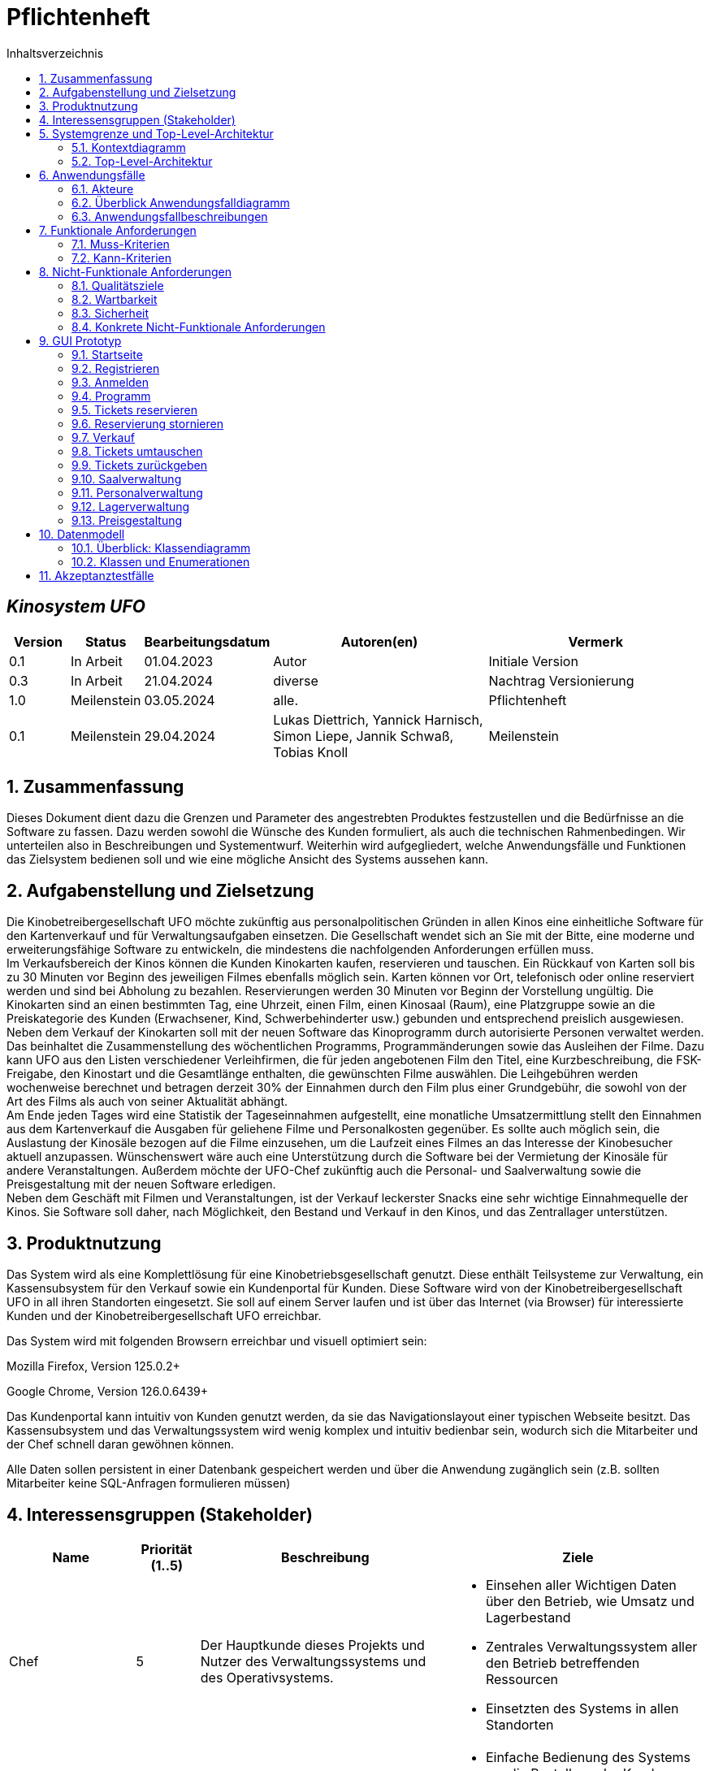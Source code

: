 = Pflichtenheft
:project_name: Kinosystem UFO
:toc: left
:toc-title: Inhaltsverzeichnis
:numbered:

[discrete]
== __{project_name}__

[options="header"]
[cols="1, 1, 1, 4, 4"]
|===
|Version | Status      | Bearbeitungsdatum   | Autoren(en) |  Vermerk
|0.1     | In Arbeit   | 01.04.2023          | Autor       | Initiale Version
|0.3     | In Arbeit   | 21.04.2024          | diverse     | Nachtrag Versionierung
|1.0     | Meilenstein | 03.05.2024          | alle.       | Pflichtenheft
|0.1     | Meilenstein   | 29.04.2024        | Lukas Diettrich, Yannick Harnisch, Simon Liepe, Jannik Schwaß, Tobias Knoll | Meilenstein
|===

== Zusammenfassung
Dieses Dokument dient dazu die Grenzen und Parameter des angestrebten Produktes festzustellen und 
die Bedürfnisse an die Software zu fassen. Dazu werden sowohl die Wünsche des Kunden formuliert, als auch die technischen Rahmenbedingen.
Wir unterteilen also in Beschreibungen und Systementwurf. Weiterhin wird aufgegliedert, welche Anwendungsfälle und Funktionen das Zielsystem bedienen soll und wie eine mögliche Ansicht des Systems aussehen kann.

  
== Aufgabenstellung und Zielsetzung
Die Kinobetreibergesellschaft UFO möchte zukünftig aus personalpolitischen Gründen in
allen Kinos eine einheitliche Software für den Kartenverkauf und für Verwaltungsaufgaben
einsetzen. Die Gesellschaft wendet sich an Sie mit der Bitte, eine moderne und
erweiterungsfähige Software zu entwickeln, die mindestens die nachfolgenden
Anforderungen erfüllen muss. +
Im Verkaufsbereich der Kinos können die Kunden Kinokarten kaufen, reservieren und
tauschen. Ein Rückkauf von Karten soll bis zu 30 Minuten vor Beginn des jeweiligen Filmes
ebenfalls möglich sein. Karten können vor Ort, telefonisch oder online reserviert werden und
sind bei Abholung zu bezahlen. Reservierungen werden 30 Minuten vor Beginn der Vorstellung
ungültig. Die Kinokarten sind an einen bestimmten Tag, eine Uhrzeit, einen Film, einen
Kinosaal (Raum), eine Platzgruppe sowie an die Preiskategorie des Kunden (Erwachsener,
Kind, Schwerbehinderter usw.) gebunden und entsprechend preislich ausgewiesen.
Neben dem Verkauf der Kinokarten soll mit der neuen Software das Kinoprogramm durch
autorisierte Personen verwaltet werden. Das beinhaltet die Zusammenstellung des
wöchentlichen Programms, Programmänderungen sowie das Ausleihen der Filme. Dazu kann
UFO aus den Listen verschiedener Verleihfirmen, die für jeden angebotenen Film den Titel,
eine Kurzbeschreibung, die FSK-Freigabe, den Kinostart und die Gesamtlänge enthalten, die
gewünschten Filme auswählen. Die Leihgebühren werden wochenweise berechnet und
betragen derzeit 30% der Einnahmen durch den Film plus einer Grundgebühr, die sowohl von
der Art des Films als auch von seiner Aktualität abhängt. +
Am Ende jeden Tages wird eine Statistik der Tageseinnahmen aufgestellt, eine monatliche
Umsatzermittlung stellt den Einnahmen aus dem Kartenverkauf die Ausgaben für geliehene
Filme und Personalkosten gegenüber. Es sollte auch möglich sein, die Auslastung der
Kinosäle bezogen auf die Filme einzusehen, um die Laufzeit eines Filmes an das Interesse der
Kinobesucher aktuell anzupassen. Wünschenswert wäre auch eine Unterstützung durch die
Software bei der Vermietung der Kinosäle für andere Veranstaltungen. Außerdem möchte der
UFO-Chef zukünftig auch die Personal- und Saalverwaltung sowie die Preisgestaltung mit der
neuen Software erledigen. +
Neben dem Geschäft mit Filmen und Veranstaltungen, ist der Verkauf leckerster Snacks eine
sehr wichtige Einnahmequelle der Kinos. Sie Software soll daher, nach Möglichkeit, den
Bestand und Verkauf in den Kinos, und das Zentrallager unterstützen.

== Produktnutzung
Das System wird als eine Komplettlösung für eine Kinobetriebsgesellschaft genutzt. Diese enthält Teilsysteme zur Verwaltung, ein Kassensubsystem für den Verkauf sowie ein Kundenportal für Kunden. Diese Software wird von der Kinobetreibergesellschaft UFO in all ihren Standorten eingesetzt. Sie soll auf einem Server laufen und ist über das Internet (via Browser) für interessierte Kunden und der Kinobetreibergesellschaft UFO erreichbar.

Das System wird mit folgenden Browsern erreichbar und visuell optimiert sein:

Mozilla Firefox, Version 125.0.2+

Google Chrome, Version 126.0.6439+

Das Kundenportal kann intuitiv von Kunden genutzt werden, da sie das Navigationslayout einer typischen Webseite besitzt.
Das Kassensubsystem und das Verwaltungssystem wird wenig komplex und intuitiv bedienbar sein, wodurch sich die Mitarbeiter und der Chef schnell daran gewöhnen können.

Alle Daten sollen persistent in einer Datenbank gespeichert werden und über die Anwendung zugänglich sein (z.B. sollten Mitarbeiter  keine SQL-Anfragen formulieren müssen)

== Interessensgruppen (Stakeholder)


[options="header", cols="2, ^1, 4, 4"]
|===
|Name
|Priorität (1..5)
|Beschreibung
|Ziele

|Chef
|5
|Der Hauptkunde dieses Projekts und Nutzer des Verwaltungssystems und des Operativsystems.
a|
- Einsehen aller Wichtigen Daten über den Betrieb, wie Umsatz und Lagerbestand
- Zentrales Verwaltungssystem aller den Betrieb betreffenden Ressourcen
- Einsetzten des Systems in allen Standorten

|Mitarbeiter
|4
|Hauptsächliche Nutzer des Kassensubsystems.
a|
- Einfache Bedienung des Systems um die Bestellung der Kunden zu bearbeiten
- Schnelles und ohne Ausfälle funktionierendes System

|Autorisierte Mitarbeiter
|4
|Hauptsächliche Nutzer des Verwaltungssystems.
a|
- Einfache Bedienung des Systems um das Programm anzupassen
- Schnelles und ohne Ausfälle funktionierendes System

|Kunden
|4
|Hauptsächliche Nutzer des Kundenportals.
a|
- Angenehme Nutzererfahrung
- Schneller Reservier- und Kaufprozess

|Entwickler
|3
|Personen die das System entwickeln, verantwortlich für die Wartung sind, oder später neue Funktionen implementieren sollen.
a|
- Einfach erweiterbare Anwendung
- geringer Wartungsaufwand
|===

== Systemgrenze und Top-Level-Architektur

=== Kontextdiagramm
image::./models/analysis/Kontext/Kontext.svg[Context diagram, 100%, 100%, pdfwidth=100%, title= "Kontextdiagramm des {project_name}", align=center]
=== Top-Level-Architektur

Top-Level-Architektur C4 Model:

image::./models/analysis/Top-Level-Architektur/Top-Level-Architecture_C4_3.svg[Top-Level-Architektur_C4, 100%, 100%, pdfwidth=100%, title= "Top-Level-Architektur C4", align=center]

== Anwendungsfälle

In diesem Abschnitt werden die meisten UseCases aufgelistet. Je nach Relevanz der UseCases existieren ausführlichere- und weniger ausführlichere Use-Case-Beschreibungen.

=== Akteure

In der nachfolgenden Tabelle werden alle Akteure aufgelistet und beschrieben, welche direkt auf das System zugreifen. Nutzer welche weitere UseCases an andere Akteure vererben, werden kursiv dargestellt.

[options="header"]
[cols="1,4"]
|===
|Name |Beschreibung
|_unregistrierter Nutzer_  | Repräsentiert jede Person, welche sich auf der Website des Kinos befindet und mit dem System interagiert, ohne einen Nutzer-Account zu besitzen. Diese Person kann die Kinovorschau einsehen und sich registrieren.
|_Nutzer_                  | Repräsentiert jede Person, welche sich auf der Website des Kinos befindet und mit dem System interagiert, schon einen Nutzer-Account zu besitzt und sich jederzeit anmelden kann.
|Kunde                     | Repräsentiert jede registrierte (authentifizierte) Person, welche sich auf der Website des Kinos befindet und mit dem System interagiert und als normale Person (ohne Rechtezuweisung durch den Chef) eingeloggt Reservierungen tätigen kann.
|_Mitarbeiter_               | Repräsentiert vom Chef als Mitarbeiter registrierte (authentifizierte) Personen, welche das Kassensystem des Kinos bedienten können.
|_autorisierter Mitarbeiter_ | Repräsentiert vom Chef als autorisierter Mitarbeiter registrierte (authentifizierte) Personen, welche zusätzlich zum Kassensystem des Kinos auch das Verwaltungssystem bedienen kann.
|Chef                        | Repräsentiert eine einzelne registrierte (authentifizierte) Person, welche neben dem Kassensystem und dem Verwaltungssystem auch das operative System (administrative System) bedienen und steuern kann.
|===

=== Überblick Anwendungsfalldiagramm
image::./models/analysis/UseCase/UseCase.svg[Use Case diagram, 100%, 100%, pdfwidth=100%, title= "Anwendungsfalldiagramm des {project_name}", align=center]

=== Anwendungsfallbeschreibungen

[cols="1h, 3"]
[[UC0010]]
|===
|ID                         |**<<UC0010>>**
|Name                       |Registrieren
|Beschreibung               |Ein unregistrierter Nutzer erstellt sich seinen eigenen Nutzer Account. Er wird dann zum unangemeldeten Nutzer und kann sich einloggen.
|Rollen                     |Unregistrierter Nutzer, unangemeldeter Nutzer
|Auslöser                   |Unregistrierter Nutzer will einen Account beim Drücken auf den "Registrieren"-Button auf der Website erstellen.
|Voraussetzungen           a|Der Nutzer ist nach dem Login noch unangemeldet.
|grundlegende Schritte     a|
1. Unregistrierte Nutzer drückt "Registrieren"-Button auf der Website.
2. Der Nutzer gibt E-Mail, Passwort, Passwort-Bestätigung und Benutzernamen im Formular auf der Website ein.
3. Der Nutzer klickt auf "Registrieren".
4. System prüft, ob Passwort gleich Passwort-Bestätigung.
. wenn gleich: gehe zu Schritt 4.
. sonst: Zeige ein Fehler an.
5. System prüft, ob Benutzername bereits vergeben.
. wenn noch nicht vergeben: gehe zu Schritt 5.
. sonst: Zeige ein Fehler an.
6. System prüft, ob E-Mail-Adresse valide ist.
. wenn valide: erstelle neuen Nutzeraccount und leite Nutzer zur Startseite zurück.
. sonst: Zeige ein Fehler an.

|Erweiterungen              |-
|Funktionale Anforderungen  |<<F0011>>, <<F0012>>
|===

[cols="1h, 3"]
[[UC0020]]
|===
|ID                         |**<<UC0020>>**
|Name                       |Login/Logout
|Beschreibung               |Ein unangemeldeter Nutzer meldet sich auf der Website an, um auf weitere Funktionalitäten Zugriff zu erhalten. Je nach zugeordneter Rolle erteilt das System dem Nutzer nach dem Login entweder die Rolle Kunde, Mitarbeiter, autorisierter Mitarbeiter oder Boss.
Nur der Boss kann explizit über das System die Rollen Mitarbeiter und autorisierter Mitarbeiter einzelnen Nutzer-Accounts vergeben.
Die erweiterte Funktionalität hängt von der vergebenen Rolle ab. Dabei hat jede höhere Rolle Zugriff auf alle Funktionen der niedrigeren Rolle.
Boss > autorisierter Mitarbeiter > Mitarbeiter.
Der Vorgang wird durch das Abmelden, das Schließen der Session oder nach einer gewissen verstrichenen Zeit rückgängig gemacht, sodass der Nutzer wieder die Rolle des unangemeldeten Nutzers erhällt.
|Rollen                     |unangemeldeter Nutzer, Kunde, Mitarbeiter, autorisierter Mitarbeiter, Boss
|Auslöser                   |
_Login_: Unangemeldete Nutzer will sich einlogen, beim Drücken auf den "Login"-Button, um eine erweiterte Funktionalität zu erhalten.

_Logout_: "Angemeldete Nutzer" will sich abmelden, beim Drücken auf den "Logout"-Button.
|Voraussetzungen           a|
_Login_: Nutzer ist noch nicht angemeldet.

_Logout_: Nutzer ist noch nicht abgemeldet.
|grundlegende Schritte     a|
_Login_:

1. Unangemeldete Nutzer drückt auf den "Login"-Button auf der Website.
2. Unangemeldete Nutzer gibt seine Benutzerdaten ein. (Entweder E-Mail und Passwort oder Benutzername und Passwort)
3. Unangemeldete drückt den "Login"-Button.
4. System prüft Benutzerdaten.
. Wenn korrekt: Nutzer wird auf Startseite nun angemeldet weitergeleitet mit der Rolle: Kunde, Mitarbeiter, autorisierter Mitarbeiter oder Boss.
. Sonst: Den Nutzer wird ein Fehler angezeigt.

_Logout_:

1. "Angemeldeter Nutzer" drückt auf den "Logout"-Button auf der Website.
2. Nutzer ist nun abgemeldet und erhällt die Rolle des unangemeldeten Nutzers.

|Erweiterungen              |-
|Funktionale Anforderungen  |<<F0021>>, <<F0022>>, <<F0023>>
|===

[cols="1h, 3"]
[[UC0110]]
|===
|ID                         |**<<UC0110>>**
|Name                       |Programm anzeigen
|Beschreibung               |Nutzer lässt sich auf der Website das Aktuelle (in naher Zukunft) laufende Kinoprogramm anzeigen.
|Rollen                     |unregistrierter Nutzer, unangemeldeter Nutzer, Kunde, Mitarbeiter, autorisierter Mitarbeiter, Boss
|Auslöser                   |Nutzer will beim Klicken auf den "Programm-Ansicht"-Button sich das aktuelle Kinoprogramm anzeigen lassen.
|Voraussetzungen           a|-
|grundlegende Schritte     a|
1. Der Nutzer klickt auf den "Programm-Ansicht"-Button auf der Website
2. Es öffnet sich eine Unteransicht, in welcher alle zukünftigen Kino-Vorführungen (von oben nach unten, von links nach rechts) angezeigt werden, sortiert nach frühstem Starttermin und frühster Startzeit. Dabei enthält jeder Kino-Vorführungseintrag die nur die wichtigsten Informationen (Filmtitel, Kinosaal, Vorführung-Startdatum- und Zeit, Filmdauer, FSK-Freigabe)
3. Der Nutzer drückt Optional einen Vorführungseintrag an, sodass in einer weiteren Unteransicht noch detailliertere Informationen zur jeweiligen Vorführung angezeigt werden.
4. Der Nutzer klickt den "Zurück"-Button, um von den Unteransichten wieder in die Überansichten zu gelangen.

|Erweiterungen              |-
|Funktionale Anforderungen  |<<F0111>>
|===

[cols="1h, 3"]
[[UC0120]]
|===
|ID                         |**<<UC0120>>**
|Name                       |Online reservieren
|Beschreibung               |Ein Kunde reserviert, bearbeitet Online Tickets für eine Veranstaltung und lässt sich diese anzeigen.
|Rollen                     |Kunde
|Auslöser                   |Kunde will reservieren und klickt auf "Plätze Reservieren"-Button auf der Website.
|Voraussetzungen           a|Der Nutzer muss als Kunde eingeloggt sein.
|grundlegende Schritte     a|
1. Der Kunde klickt auf den "Plätze Reservieren"-Button auf der Website.
2. Es öffnet sich eine Unteransicht, in welcher alle bereits vorhandenen Reservierungen angezeigt werden. Der Kunde lässt sich Reservierungen anzeigen, bearbeitet diese und legt neue Reservierungen an.
3. Der Nutzer drückt "Zurück"-Buttons und gelangt in die vorherigen Überansichten zurück.

_Reservierung-Übersicht_:

Wie in 2. oben beschrieben, werden dem Kunden alle bereits vorhandenen Reservierungen angezeigt (sortiert nach am frühsten stattfindende Veranstaltung). Jeder angezeigte Reservierungs-Eintrag enthält das Reservierungs-Datum, die Reservierungs-Zeit, Reservierung-Nummer, Filmtitel, Kinosaal, finaler Preis und Anzahl reservierter Personen.
Der Kunde klickt weiterhin einen Reservierungs-Eintrag an, um noch detailliertere Informationen zu erhalten (genaue Sitzplatzinformationen und Art der Tickets) und bearbeitet oder löscht Reservierungen.

_Reservierung hinzufügen_:

1. Beim Klicken auf den "Reservierung hinzufügen"-Button durch den Kunden reagiert das System folgendermaßen:
. Wenn die maximal Anzahl an Reservierungen noch nicht erreicht ist: öffnet sich ein "Reservierung hinzufügen"-Untermenü.
. sonst: wird eine Fehlermeldung angezeigt.
2. Der Kunde wählt nun aus dem aktuellen Kinoprogramm eine Vorführung aus.
3. Der Kunde erstellt nun eins oder mehrere neue Tickets aus. Für jedes Ticket wählt der Kunde einen noch nicht belegten Platz in der Veranstaltung und legt die Art des Tickets fest (je nach Person). Er speichert das Ticket über einen "Ticket hinzufügen"-Button.
Für jedes Ticket prüfen:
. Wenn maximale Ticketanzahl noch nicht erreicht: System reserviert Ticket
. Sonst: Kunde erhällt eine Information und es werden keine Änderungen vorgenommen.
4. Der Kunde drückt den "Jetzt reservieren"-Button. Das System speichert die Reservierung und der Kunde gelangt wieder in die allgemeine Reservierung-Ansicht.

_Reservierungen bearbeiten im Reservierungs-Eintrag-Menü_:

- Der Kunde passt die Art der einzelnen Tickets an.
- Der Kunde passt die Platzauswahl der einzelnen Tickets.
. Wenn Plätze frei: Sitzplatzinformationen werden geändert.
. Sonst: Der Kunde erhällt eine Information, das diese Plätze bereits belegt sind und es werden keine Änderungen vorgenommen.
- Der Kunde legt ein oder mehrere Tickets an oder löscht diese.
. Wenn maximale Ticketanzahl noch nicht erreicht und mindestens ein Ticket noch vorhanden ist: System reserviert Tickets oder löscht diese, mit entsprechender wieder Freigabe.
. Sonst: Kunde erhällt eine Information und es werden keine Änderungen vorgenommen.

|Erweiterungen              |-
|Funktionale Anforderungen  |<<F0121>>,<<F0122>>
|===

image::./models/analysis/Sequenz/sequenz_reservieren.drawio.svg[Use Case diagram, 100%, 100%, pdfwidth=100%, title= "Sequenzdiagramm reservieren", align=center]

[cols="1h, 3"]
[[UC0130]]
|===
|ID                         |**<<UC0130>>**
|Name                       |Online Stornieren
|Beschreibung               |Ein Kunde storniert eine bereits erstellte Reservierung.
|Rollen                     |Kunde
|Auslöser                   |Kunde will einen eine Reservierung Stornieren, durch das Klicken auf den "Reservierung-Stornieren"-Button im Reservierungs-Eintrag-Menü.
|Voraussetzungen           a|Der Nutzer muss als Kunde eingeloggt sein und mindestens eine Reservierung erstellt haben, um diese stornieren zu können.
|grundlegende Schritte     a|
1. Der Kunde klickt auf den "Reservierungen"-Button auf der Website.
2. Der Kunde klickt eine ausgewählte Reservierung an und gelangt in das Reservierungs-Eintrag-Menü der Reservierung.
3. Der Kunde klickt auf den "Reservierung-Stornieren"-Button im Menü, das System öffnet ein Stornieren Bestätigung-Pop-up-Fenster.
4. Der Kunde bestätigt den Vorgang des Stornierens, durch das Klicken auf den "Fortfahren"-Button. Der Kunde gelangt nun wieder zurück in die allgemeine Reservierungs-Übersicht. Das System löscht die Reservierung und gibt alle Tickets der jeweiligen Veranstaltung wieder frei.

|Erweiterungen              |-
|Funktionale Anforderungen  |-
|===

[cols="1h, 3"]
[[UC0210]]
|===
|ID                         |**<<UC0210>>**
|Name                       |vor Ort/telefonisch reservieren
|Beschreibung               |Ein Mitarbeiter legt für eine Person eine Reservierung an.
|Rollen                     |Mitarbeiter, Person
|Auslöser                   |Die Person will den Mitarbeiter persönlich nach einer Reservierung fragen. Der Mitarbeiter muss dann auf "Mitarbeiter reserviert für Kunde"-Button klicken.
|Voraussetzungen           a|Die Person fragt persönlich beim Mitarbeiter an (vor Ort oder telefonisch). Der Mitarbeiter muss im System die Rolle des Mitarbeiters besitzen (durch vorheriges entsprechendes Login, wenn aktuell unangemeldeter Nutzer).
|grundlegende Schritte     a|
1. Person fragt den Mitarbeiter (vor Ort oder telefonisch) nach einer Reservierung. Der Mitarbeiter klickt auf den "Mitarbeiter reserviert für Kunde"-Button. Das System öffnet ein Untermenü, welches ein Formular für eine neue Reservierung bereitstellt.
2. Der Mitarbeiter sucht im aktuellen Kinoprogramm nach der gewünschten Vorführung (Film, Datum und/oder Uhrzeit) und wählt die gewünschte Vorführung der Person aus.
3. Der Mitarbeiter gibt den Kundennamen ein.
4. Der Mitarbeiter fügt Tickets hinzu, durch das Klicken auf den Button "Ticket hinzufügen". Der Mitarbeiter wählt pro Ticket den gewünschten Platz und wählt die Art des Tickets aus. Durch das Drücken auf den "Ticket hinzufügen"-Button:
. wenn Ticketplatz noch nicht vergeben: füge Ticket der Reservierung hinzu.
. sonst: Zeige Information an und Mitarbeiter wählt einen neuen Platz aus.
5. Mitarbeiter speichert nach Zufriedenheit der Person die Reservierung durch das klicken auf den "Reservierung speichern"-Button.

|Erweiterungen              |-
|Funktionale Anforderungen  |<<F0123>>
|===

[cols="1h, 3"]
[[UC0220]]
|===
|ID                         |**<<UC0220>>**
|Name                       |vor Ort/telefonisch stornieren
|Beschreibung               |Ein Mitarbeiter storniert für eine Person eine Reservierung.
|Rollen                     |Mitarbeiter, Person
|Auslöser                   |Die Person will das der Mitarbeiter persönlich eine getätigte Reservierung storniert. Der Mitarbeiter muss dann auf "Mitarbeiter storniert für Kunde"-Button klicken.
|Voraussetzungen           a|Die Person fragt persönlich beim Mitarbeiter an (vor Ort oder telefonisch). Der Mitarbeiter muss im System die Rolle des Mitarbeiters besitzen (durch vorheriges entsprechendes Login, wenn aktuell unangemeldeter Nutzer). Und es muss eine passende Reservierung bereits vorliegen.
|grundlegende Schritte     a|
1. Person gibt den Auftrag an den Mitarbeiter (vor Ort oder telefonisch) eine Reservierung zu stornieren. Der Mitarbeiter klickt auf den "Mitarbeiter storniert für Kunde"-Button. Das System öffnet ein Untermenü, in welchem der Mitarbeiter eine Reservierung suchen kann.
2. Der Mitarbeiter sucht nach einer passenden Reservierung (Name des Kundes, Reservierungsnummer oder Nutzeraccount (Benutzername, E-Mail)).
. Wenn Mitarbeiter die Reservierung findet: Mitarbeiter klickt auf diese. Das System öffnet den Reservierungs-Eintrag.
. sonst: Fehlermeldung
3. Der Mitarbeiter klickt auf den "Reservierung-Stornieren"-Button im Menü, das System öffnet ein Stornieren Bestätigung-Pop-up-Fenster.
4. Der Mitarbeiter bestätigt den Vorgang des Stornierens, nach Vergewisserung beim Kunden, durch das Klicken auf den "Fortfahren"-Button. Das System löscht die Reservierung und gibt die Plätze der Vorführung wieder frei.

|Erweiterungen              |-
|Funktionale Anforderungen  |<<F0123>>
|===

[cols="1h, 3"]
[[UC0230]]
|===
|ID                         |**<<UC0230>>**
|Name                       |Karten verkaufen
|Beschreibung               |Eine Person kauft beim Mitarbeiter Tickets.
|Rollen                     |Mitarbeiter, Person
|Auslöser                   |Person will Karten kaufen. Der Mitarbeiter drückt folglich auf den "Kartenverkauf" Button.
|Voraussetzungen           a|Die Person fragt persönlich beim Mitarbeiter an (vor Ort oder telefonisch). Der Mitarbeiter muss im System die Rolle des Mitarbeiters besitzen (durch vorheriges entsprechendes Login, wenn aktuell unangemeldeter Nutzer).
|grundlegende Schritte     a|
1. Mitarbeiter drückt auf "Kartenverkauf". Das System öffnet eine Unteransicht.
2. Optional: Laden einer Reservierung:
. Der Mitarbeiter gibt die Reservierungs-Nummer oben ein.
. Der Mitarbeiter drückt auf "Reservierung Laden". Wenn Reservierungsnummer vorhanden, so lädt das System die Reservierung und zeigt dies dem Mitarbeiter an. Wenn nicht wird ein Fehler ausgegeben.
3. Der Mitarbeiter kann nun die Kaufvorgangsdaten auswählen oder anpassen (siehe Tickets und Veranstaltung vor Ort auswählen)
4. Der Mitarbeiter kann Optional noch Snacks hinzufügen. (siehe UseCase <<UC0240>>)
5. Mitarbeiter schließt nach Zufriedenheit der Person den Kaufvorgang ab, durch das Klicken auf den "Kaufvorgang abschließen"-Button. Das System öffnet nun eine finale Ansicht, wo noch mal alle Kaufinformationen und der Preis angezeigt wird.
6. Die Person bezahlt und der Mitarbeiter klickt auf "Zahlungsvorgang abschließen". Das System blockt nun die Plätze endgültig, aktualisiert den Lagerbestand, die Umsatzstatistiken und die Filmstatistiken.

_Tickets und Veranstaltung vor Ort auswählen_:

1. Der Mitarbeiter sucht im aktuellen Kinoprogramm nach der gewünschten Vorführung (Film, Datum und/oder Uhrzeit) und wählt die gewünschte Vorführung der Person aus.
2. Der Mitarbeiter drückt auf "Plätze Laden". Das System lädt die aktuelle Ticket-Ansicht der Vorführung.
3. Der Mitarbeiter fügt Tickets hinzu, durch das Klicken auf den Button "Ticket hinzufügen". Der Mitarbeiter wählt pro Ticket den gewünschten Platz und wählt die Art des Tickets aus. Durch das Drücken auf den "Ticket hinzufügen"-Button:
. wenn Ticketplatz noch nicht vergeben: füge Ticket der Reservierung hinzu.
. sonst: Zeige Information an und Mitarbeiter wählt einen neuen Platz aus.

|Erweiterungen              |-
|Funktionale Anforderungen  |<<F0231>>, <<F0232>>, <<F0233>>, <<F0234>>, <<F0235>>, <<F0121>>
|===

[cols="1h, 3"]
[[UC0240]]
|===
|ID                         |**<<UC0240>>**
|Name                       |Snacks verkaufen
|Beschreibung               |Eine Person kauft beim Mitarbeiter Snacks zusätzlich zu den Kinokarten.
|Rollen                     |Mitarbeiter, Person
|Auslöser                   |Person will noch Snacks kaufen. Der Mitarbeiter drückt folglich auf den Button "Snacks hinzufügen" im Bestell-Prozess.
|Voraussetzungen           a|Die Person fragt persönlich beim Mitarbeiter an (vor Ort oder telefonisch). Der Mitarbeiter muss im System die Rolle des Mitarbeiters besitzen (durch vorheriges entsprechendes Login, wenn aktuell unangemeldeter Nutzer). Ein BestellProzess mit einem Warenkorb muss bereits existieren und der Mitarbeiter befindet sich in dem Menü.
|grundlegende Schritte     a|
1. Mitarbeiter drückt auf "Snacks hinzufügen"-Button im Bestellprozess-Menü. Das System öffnet ein Menü mit allen vorhandenen Snacks, nachdem der Lagerbestand geprüft wurde.
2. Die Person wählt Snacks aus und der Mitarbeiter fügt diese durch das Klicken auf die gewählten Snack-Einträge und die Eingabe der Anzahl in einem Popup-Menü hinzu.
3. Der Mitarbeiter speichert die Snacks im Warenkorb durch das Drücken auf den Button "Snacks fertig ausgewählt". Der Mitarbeiter gelangt nun wieder in das BestellVorgangsMenü.

Anmerkung:
Erst nachdem dem Kaufprozess abgeschlossen ist, wird der Lagerbestand angepasst.

|Erweiterungen              |-
|Funktionale Anforderungen  |<<F0236>>, <<F0231>>, <<F0232>>, <<F0233>>
|===

image::./models/analysis/Sequenz/sequenz_kaufen_ohne_reservieren.drawio.svg[Use Case diagram, 100%, 100%, pdfwidth=100%, title= "Sequenzdiagramm kaufen ohne Reservierung", align=center]

[cols="1h, 3"]
[[UC0310]]
|===
|ID                         |**<<UC0310>>**
|Name                       |Säle vermieten
|Beschreibung               |Autorisierte Mitarbeiter vermietet Saal an Veranstalter.
|Rollen                     |Autorisierter Mitarbeiter, Veranstalter(Kunde)
|Auslöser                   |Autorisierter Mitarbeiter will Saal an Veranstalter vermieten und klickt auf "Saalverwaltung".
|Voraussetzungen           a|Der Mitarbeiter muss im System die Rolle des autorisierten Mitarbeiters besitzen (durch vorheriges entsprechendes Login, wenn aktuell unangemeldeter Nutzer).
|grundlegende Schritte     a|
1. Autorisierter Mitarbeiter klickt auf "Saalverwaltung". Das System öffnet eine Unteransicht.
2. Autorisierter Mitarbeiter fügt neue Veranstaltung ins System ein, indem er den Saal, den Startdatum- und Zeitpunkt, Enddatum- und Zeitpunkt, sowie den Eventnamen und einen Ansprechpartner auswählt.
3. Der autorisierte Mitarbeiter klickt auf "Preis berechnen", um sich den Buchungspreis für die Veranstaltung anzeigen zu lassen und dem Veranstalter mitzuteilen.
4. Der autorisierte Mitarbeiter klickt auf "Event buchen".
. Wenn sich im Saal kein Event und keine Vorführung in der angegebenen Zeitspanne überlappt: System legt neues Event an
. sonst: System gibt eine Fehlermeldung aus, das der Saal zu der Zeit belegt ist.

|Erweiterungen              |Der autorisierte Mitarbeiter kann in der gleichen Ansicht (unter "Saalverwaltung") für einen bestimmten Tag und einen bestimmten Saal sich die aktuellen Events und Vorführungen anzeigen lassen, um den Veranstalter mögliche freie Termine für einen Saal möglichst einfach anbieten zu können.
|Funktionale Anforderungen  |<<F0311>>
|===

[cols="1h, 3"]
[[UC0320]]
|===
|ID                         |**<<UC0320>>**
|Name                       |Programm anpassen
|Beschreibung               |Autorisierter Mitarbeiter passt aktuelles Kinoprogramm an, indem er neue Vorführungen zu einem Kinosaal hinzufügt.
|Rollen                     |Autorisierter Mitarbeiter
|Auslöser                   |Autorisierter Mitarbeiter will neue Vorführung zu einem Kinosaal hinzufügen.
|Voraussetzungen           a|Der Mitarbeiter muss im System die Rolle des autorisierten Mitarbeiters besitzen (durch vorheriges entsprechendes Login, wenn aktuell unangemeldeter Nutzer).
|grundlegende Schritte     a|
1. Autorisierter Mitarbeiter drückt auf den "Programmverwaltung"-Button. Das System öffnet eine Unteransicht.
2. Autorisierter Mitarbeiter fügt neue Vorführung ins System ein, indem er den Saal, das Startdatum- und den Start-Zeitpunkt, sowie den Film (aus der Liste vom Kino aktuell gemieteter Filme) auswählt.
3. Der autorisierte Mitarbeiter klickt auf "Hinzufügen".
. Wenn sich im Saal kein Event und keine Vorführung in Zeitraum vom Beginn bis Ende des Filmes befindet: System legt neues Event an
. sonst: System gibt eine Fehlermeldung aus, das der Saal zu der Zeit belegt ist.

|Erweiterungen              |Der autorisierte Mitarbeiter kann in der gleichen Ansicht (unter "Saalverwaltung") für einen bestimmten Tag und einen bestimmten Saal sich die aktuellen Events und Vorführungen anzeigen lassen, um den Veranstalter mögliche freie Termine für einen Saal möglichst einfach anbieten zu können.
|Funktionale Anforderungen  |<<F0321>>
|===

[cols="1h, 3"]
[[UC0330]]
|===
|ID                         |**<<UC0330>>**
|Name                       |Zentrallager verwalten
|Beschreibung               |Autorisierter Mitarbeiter sieht aktuellen Bestand des Zentrallagers ein und verwaltet dieses.
|Rollen                     |Autorisierter Mitarbeiter
|Auslöser                   |Autorisierter Mitarbeiter will sich den aktuellen Lagerbestand anzeigen lassen und/oder neue erhaltene Waren ins System einpflegen oder verbrauchte Waren löschen. Dazu klickt dieser auf den "Lagerveraltung"-Button.
|Voraussetzungen           a|Der Mitarbeiter muss im System die Rolle des autorisierten Mitarbeiters besitzen (durch vorheriges entsprechendes Login, wenn aktuell unangemeldeter Nutzer).
|grundlegende Schritte     a|
1. Autorisierter Mitarbeiter drückt auf den "Lagerverwaltung"-Button. Das System öffnet eine Unteransicht.
2. Autorisierter Mitarbeiter fügt zum Bestand einer bereits vorhandenen Ware eine gewisse Anzahl hinzu oder löscht eine gewisse Anzahl, oder pflegt eine neue Ware ins System ein.
3. Der autorisierte Mitarbeiter klickt auf "Hinzufügen", um eine der Drei Aktionen auf 2. durchzuführen. Das System passt den Lagerbestand dementsprechend an.

|Erweiterungen              |-
|Funktionale Anforderungen  |<<F0331>>
|===

[cols="1h, 3"]
[[UC0340]]
|===
|ID                         |**<<UC0340>>**
|Name                       |Anbieter vergleichen
|Beschreibung               |Autorisierter Mitarbeiter kann verschiedene Filmanbieter vergleichen und deren aktuell angebotenen Filme vergleichen.
|Rollen                     |Autorisierter Mitarbeiter
|Auslöser                   |Autorisierter Mitarbeiter sucht nach neuen Filmen für das Kino, da sich z.B. einige Filme bereits in den letzten Spielwochen befinden. Er klickt dann auf den "Anbieter vergleichen"-Button.
|Voraussetzungen           a|Der Mitarbeiter muss im System die Rolle des autorisierten Mitarbeiters besitzen (durch vorheriges entsprechendes Login, wenn aktuell unangemeldeter Nutzer).
|grundlegende Schritte     a|
1. Autorisierter Mitarbeiter drückt auf den "Anbieter vergleichen"-Button. Das System öffnet eine Unteransicht. Das System zeigt alle verfügbaren Filme und die dazugehörigen Anbieter und den Preis des Ausleihens des Filmes pro Woche an.

|Erweiterungen              |-
|Funktionale Anforderungen  |<<F0341>>
|===

[cols="1h, 3"]
[[UC0350]]
|===
|ID                         |**<<UC0350>>**
|Name                       |Filmstatistik einsehen
|Beschreibung               |Autorisierter Mitarbeiter kann einsehen, wie viele Besucher die aktuellen Filme haben.
|Rollen                     |Autorisierter Mitarbeiter
|Auslöser                   |Autorisierter Mitarbeiter will aktuelle Filmstatistik einsehen. Er drückt auf den "Filmstatistik einsehen"-Button.
|Voraussetzungen           a|Der Mitarbeiter muss im System die Rolle des autorisierten Mitarbeiters besitzen (durch vorheriges entsprechendes Login, wenn aktuell unangemeldeter Nutzer).
|grundlegende Schritte     a|
1. Autorisierter Mitarbeiter drückt auf den "Filmstatistik einsehen"-Button. Das System öffnet eine Unteransicht. Das System zeigt aktuell laufenden Filme an. Dabei wird für jeden Film die Gesamtauslastung der Kinosäle angezeigt.

|Erweiterungen              |-
|Funktionale Anforderungen  |<<F0351>>
|===

////
[cols="1h, 3"]
[[UC0410]]
|===
|ID                         |**<<UC0410>>**
|Name                       |Säle verwalten
|Beschreibung               |Boss ordnet Mitarbeiter Sälen zu, um anstehende Aufgaben zu erledigen.
|Rollen                     |Boss, Mitarbeiter
|Auslöser                   |Boss will neue Tätigkeit in einem Saal Mitarbeitern zuordnen. Der Boss klickt auf den Button "Säle verwalten".
|Voraussetzungen           a|Der Boss muss im System die Rolle des Bosses besitzen (durch vorheriges entsprechendes Login, wenn aktuell unangemeldeter Nutzer).
|grundlegende Schritte     a|
1. Boss drückt auf den "Säle verwalten"-Button. Das System öffnet eine Unteransicht.
2. Der Boss wählt einen Kinosaal aus und wählt dann Mitarbeiter, Tätigkeit, Uhrzeit und Tag aus.
3. Der Boss bestätigt die Tätigkeit im Saal, mit dem Button "Tätigkeit speichern".

|Erweiterungen              |-
|Funktionale Anforderungen  |-
|===
////

[cols="1h, 3"]
[[UC0420]]
|===
|ID                         |**<<UC0420>>**
|Name                       |Personal verwalten
|Beschreibung               |Der Boss verwaltet seine Mitarbeiter in einem Kino.
|Rollen                     |Boss, Mitarbeiter, autorisierter Mitarbeiter
|Auslöser                   |Der Boss will Mitarbeiter einstellen oder entlassen, Schichten vergeben oder Schichten einsehen. Der Boss klickt den Button "Personalverwaltung".
|Voraussetzungen           a|Der Boss muss im System die Rolle des Bosses besitzen (durch vorheriges entsprechendes Login, wenn aktuell unangemeldeter Nutzer).
|grundlegende Schritte     a|
1. Boss drückt auf den "Personalverwaltung"-Button. Das System öffnet eine Unteransicht.
2. Der Boss führt eine Mitarbeiter-Aktion durch.

_Mitarbeiter einstellen_:
1. Der Boss trägt eine Arbeits-E-Mail, einen Benutzernamen, den Namen des Mitarbeiters, die Jobbezeichnung, das Monatsgehalt, die Wochenstunden, den Zugang (Rolle) in da das Formular "Mitarbeiter einstellen" ein.
2. Der Boss klickt auf den Button "einstellen". Das System legt den neuen Mitarbeiter an.

_Mitarbeiter in Schichten einteilen_:
1. Der Boss teilt Mitarbeiter in einzelne Schichten ein, indem er die E-Mail, Startdatum- und Startuhrzeit, sowie Enddatum- und Enduhrzeit eingibt.
2. Der Boss klickt auf "Einteilen".

_Mitarbeiter-Schichten einsehen_:
1. Der Boss trägt ein Datum ein.
2. Der Boss klickt auf "Anzeigen". Dem Boss werden nun alle Mitarbeiter-Schichten des Tages angezeigt.

_Mitarbeiter_

|Erweiterungen              |-
|Funktionale Anforderungen  |<<F0421>>
|===

[cols="1h, 3"]
[[UC0430]]
|===
|ID                         |**<<UC0430>>**
|Name                       |Preisgestaltung
|Beschreibung               |Der Boss ordnet einer Veranstaltung einen Preis zu.
|Rollen                     |Boss
|Auslöser                   |Boss will Vorführung-Ticket-Preise festlegen oder bearbeiten.
|Voraussetzungen           a|Der Boss muss im System die Rolle des Bosses besitzen (durch vorheriges entsprechendes Login, wenn aktuell unangemeldeter Nutzer). Es existieren bereits Vorführungen.
|grundlegende Schritte     a|
Boss drückt auf den "Preisgestaltung"-Button. Das System öffnet eine Unteransicht.
1. Der Boss wählt eine Veranstaltung und einen Kinosaal
2. Der Boss legt alle Preiskategorien preislich fest.
3. Der Boss bestätigt die Eingabe durch den "Preise ändern"-Button.
. Wenn Preiszuordnung bereits vorhanden: System überschreibt aktuelle Preise.
. Sonst: System legt neue Preiszuordnung an.

Hinweis: Preisänderungen werden erst am nächsten Tag gültig.

|Erweiterungen              |-
|Funktionale Anforderungen  |<<F0431>>
|===

[cols="1h, 3"]
[[UC0440]]
|===
|ID                         |**<<UC0440>>**
|Name                       |Tageseinnahmen Dashboard einsehen
|Beschreibung               |Der Boss sieht die Tageseinnahmen der letzten Tage.
|Rollen                     |Boss
|Auslöser                   |Der Boss will die aktuellen Tageseinnahmen der letzten Zeit einsehen. Er klickt auf "Statistik einsehen".
|Voraussetzungen           a|Der Boss muss im System die Rolle des Bosses besitzen (durch vorheriges entsprechendes Login, wenn aktuell unangemeldeter Nutzer).
|grundlegende Schritte     a|
1. Der Boss klickt auf "Statistik einsehen". Das System öffnet eine Unteransicht.
2. Das System zeigt oben die aktuellen Tageseinnahmen an und listet darunter vergangene Tage auf.

|Erweiterungen              |-
|Funktionale Anforderungen  |<<F0451>>
|===

[cols="1h, 3"]
[[UC0450]]
|===
|ID                         |**<<UC0450>>**
|Name                       |Umsatzdiagramme einsehen
|Beschreibung               |Der Boss sieht den Umsatz des aktuellen Monats in einem Diagramm angezeigt.
|Rollen                     |Boss
|Auslöser                   |Der Boss den Umsatz des aktuellen Monats einsehen. Er klickt auf "Statistik einsehen"
|Voraussetzungen           a|Der Boss muss im System die Rolle des Bosses besitzen (durch vorheriges entsprechendes Login, wenn aktuell unangemeldeter Nutzer).
|grundlegende Schritte     a|
1. Der Boss klickt auf "Statistik einsehen". Das System öffnet eine Unteransicht.
2. Das System zeigt weiter unten das Umsatzdiagramm des aktuellen Monats an.

|Erweiterungen              |Der Boss kann sich Umsatzdiagramme von vergangenen Monaten anschauen.
|Funktionale Anforderungen  |<<F0451>>
|===

== Funktionale Anforderungen

=== Muss-Kriterien
[options="header", cols="3h, 1, 3, 12, 4"]
|===
|ID
|Version
|Name
|Beschreibung
|Hinweise

|[[F0011]]<<F0011>>
|v0.1
|Registrierung
a|
Neue Nutzer können sich registrieren.
mit folgenden Informationen:

* Nutzername
* E-Mail
* Password
| Passwörter sollten gehasht werden.

|[[F0012]]<<F0012>>
|v0.1
|Überprüfung der Registrierung
a|
Überprüft ob die vom Nutzer angegebene E-Mail bereits für einen anderen Nutzer verwendet wird und lehnt die Registrierung gegebenenfalls ab.
|Könnte über Tests geregelt werden.

|[[F0021]]<<F0021>>
|v0.1
|Anmeldung
a|
Nutzer können sich mit folgenden Informationen anmelden:

* Nutzername oder E-Mail
* Password

und erhalten dann die dem Nutzerkonto entsprechenden Berechtigungen.
|

|[[F0022]]<<F0022>>
|v0.1
|Logout
a|Der Nutzer kann sich ausloggen und verliert damit die Berechtigungen seines Nutzerkontos, bis er sich erneut anmeldet.
|

|[[F0023]]<<F0023>>
|v0.1
|Verbindungsterminierung
a|Sicheres beenden der Verbindung im Falle eines unerwarteten Verbindungsabbruchs
|

|[[F0231]]<<F0231>>
|v0.1
|Warenkorb
a|
Enthält Snacks und Filmtickets die der Kunde bislang ausgewählt hat.
|

|[[F0232]]<<F0232>>
|v0.1
|Hinzufügen zum Warenkorb
a|
Nutzer kann Snacks oder Film Tickets zum Warenkorb hinzufügen.
|

|[[F0233]]<<F0233>>
|v0.1
|Anzeigen zum Warenkorb
a|
Nutzer kann sich den Warenkorb anzeigen lassen und sieht darin alle zuvor ausgewählten Snacks und Tickets
|

|[[F0121]]<<F0121>>
|v0.1
|Überprüfung der Plätze
a|
Überprüft ob der zuvor ausgewählte Platz immer noch als frei im System gekennzeichnet ist.
|

|[[F0234]]<<F0234>>
|v0.1
|Suche nach Reservierung
a|
Mitarbeiter sucht über die Reservierungsnummer nach seiner Reservierung
|

|[[F0111]]<<F0111>>
|v0.1
|Programm anzeigen
a|
Kunden können auf Website das aktuelle Programm anschauen
|

|[[F0122]]<<F0122>>
|v0.1
|Plätze Reservieren
a|
Kunden können auf Website zu einer ausgewählten Veranstaltung Plätze reservieren und dann beim Kartenkauf an der Kasse bezahlen.
|

|[[F0123]]<<F0123>>
|v0.1
|Platzreservierung Stornieren
a|
Kunden können auf Website zuvor reservierte Plätze zu jeder Zeit stornieren. Damit gelten die reservierten Plätze wieder als frei.
|

|[[F0112]]<<F0112>>
|v0.1
|Kartentausch
a|Kunden können die Veranstaltung für die ihr Ticket gültig ist ändern lassen, falls sie den zuvor gebuchten Termin nicht wahrnehmen können.
|

|[[F0235]]<<F0235>>
|v0.1
|Kauf von Karten
a|
Kunden können die Karte(n) im Warenkorb an den jeweiligen Kassen bezahlen.
|

|[[F0321]]<<F0321>>
|v0.1
|Programm anpassen.
a|Mit der Zeit sollten neue Filme hinzugefügt und alte entfernt werden können.
|

|[[F0341]]<<F0341>>
|v0.1
|Anbieter vergleichen
a|Autorisierte Mitarbeiter sollten in der Lage sein mehrere Anbieter vergleichen zu können und dort
  entsprechende Leihangebote annehmen zu können
|

|[[F0351]]<<F0351>>
|v0.1
|Filmstatistik einsehen
a|Um die aktuellen Performance Ergebnisse der einzelnen Filme sehen zu können ist eine Statistik
  notwendig, die einem die auslastung der Kinosäle in Abhängigkeit vom gezeigten Film anzeigt. Diese Information nutzen Mitarbeiter um das Programm möglichst gewinnbringend anzupassen.
|Wie schon in Beschreibung erwähnt nur zu operativen Zwecken gedacht. Für strategische Planung
 wird anderes Tool verwendet.

|[[F0431]]<<F0431>>
|v0.1
|Preisverwaltung
a|Dem Chef ist es möglich die Grundpreise der einzelnen Filme sowie die Rabattierung der unterschiedlichen Ticketarten anzupassen.
|

|[[F0451]]<<F0451>>
|v0.1
|Umsatzstatistiken einsehen
a|Der Chef kann sich Statistiken zu Tageseinnahmen sowie Monatsumsätzen anzeigen lassen. Kann ggf auch als Hilfe für die Erstellung des Jahresabschlusses
  genutzt werden
|

|[[F0421]]<<F0421>>
|v0.1
|Personal verwalten
a|Der Chef kann die Nutzerkonten der Mitarbeiter erstellen und verwalten sowie ihre Berechtigungen ändern.
|



|===




=== Kann-Kriterien
Anforderungen, die das Programm leisten können soll, aber für den korrekten Betrieb entbehrlich sind.

[options="header", cols="3h, 1, 3, 12, 4"]
|===
|ID
|Version
|Name
|Beschreibung
|Hinweise

|[[F0236]]<<F0236>>
|v0.1
|Kauf von Snacks
a|Kunden können die Snacks im Warenkorb an den jeweiligen Kassen bezahlen.
|

|[[F0237]]<<F0237>>
|v0.1
|Erweiterte Suche nach Reservierung
a|
Mitarbeiter sucht außerdem über den Nutzernamen oder E-Mail des Kunden nach seiner Reservierung.
|

|[[F0331]]<<F0331>>
|v0.1
|Zentrallagerverwaltung
a|Autorisierte Mitarbeiter sollten die Möglichkeit haben auf das Lagerinventar zuzugreifen.
So könnte überprüft werden, ob beispielsweise noch genug Snacks vorhanden sind.
|

|[[F0311]]<<F0311>>
|v0.1
|Säle vermieten
a| Der Chef sollte die Möglichkeit haben Säle für externe Events vermieten zu können.
|Er sollte der Einzige Mitarbeiter mit dieser Berechtigung sein.

|===

== Nicht-Funktionale Anforderungen

=== Qualitätsziele

Die nachfolgende Tabelle zeigt die Qualitätsmerkmale sowie deren Wichtigkeit.
Die erste Spalte gibt den Namen des Qualitätsziels an, während in den Verbleibenden Spalten die Priorität durch dass
Vorhandensein eines "X" ausgewiesen wird. 1 entspricht einem Qualitätsmerkmal, das unwichtig ist, 5 einem, dass sehr wichtig ist.

[options="header", cols="3h, ^1, ^1, ^1, ^1, ^1"]
|===
|Quality Demand           | 1 | 2 | 3 | 4 | 5
|Wartbarkeit              |   |   |   |   | X
|Nutzbarkeit              |   |   |   | X | 
|Sicherheit                 |   |   |   | X |
|===

Im folgenden werden einige Merkmale näher beleuchtet.

=== Wartbarkeit
Das zu entwickelnde System muss hochgradig wartbar sein, da bei einer Kinokette der Größe der UFO Kinos davon auszugehen ist, 
das dass System mehrere Jahre, vielleicht Jahrzehnte, in Benutzung sein wird. Hinzu kommt, dass Ausfälle im Produktiveinsatz schnell
teuer werden können, wenn die Kasse streikt und daher kein Kartenverkauf möglich ist.

=== Sicherheit
Das System muss robust sein, da ein Ausfall während der Geschäftszeit Geldeinbußen für das Kino durch nicht verkaufbare Karten bedeutet.
Zudem würde ein Ausfall die Kundschaft verärgern, die damit möglicherweise zur Konkurrenz abwandern. Hinzu kommen durch die Speicherung
von E-Mail-Adressen Verpflichtungen durch die Datenschutz-Grundverordnung sowie ein möglicher Imageschaden für das Kino im Falle eines 
Datenlecks, insbesondere wenn sich die Art der Passwortspeicherung als unzulänglich herausstellen sollte.

=== Konkrete Nicht-Funktionale Anforderungen

[options="header", cols="2h, 1, 3, 12"]
|===
|ID
|Version
|Name
|Description

|[[NF0010]]<<NF0010>>
|v0.1
|Verfügbarkeit - Uptime
a|
Das System soll von 07 Uhr bis 20 Uhr mit 99%-iger Wahrscheinlichkeit verfügbar sein

|[[NF0020]]<<NF0020>>
|v0.1
|Sicherheit - Speicherung von Passwörtern
a|
Nutzerpasswörter sollen nur als Hashwert einer für die Passwortspeicherung geeigneten Hashfunktion gespeichert werden.

|===

//[small] Adaptiert von https://github.com/HOME-programming-pub/videoshop/blob/1bf0531354ab7cd8998be1484b64dd368d48f072/src/main/asciidoc/Pflichtenheft.adoc?plain=1#L732-L775

== GUI Prototyp

Die nachfolgenden GUI-Renderer sollen zeigen, wie das fertige System aussehen könnte. 

=== Startseite

Ansicht, wie sie ein unangemeldeter Benutzer sieht. 

image::./models/analysis/GUI-Entwurf/index-renderer-guest.png[Startseite, 100%, 100%, pdfwidth=100%, title= "Startseite (Gast)", align=center]

Ansicht, wie sie ein angemeldeter Benutzer sieht. 

image::./models/analysis/GUI-Entwurf/index-renderer-user.png[Startseite, 100%, 100%, pdfwidth=100%, title= "Startseite (angemeldeter Benutzer)", align=center]

Ansicht, wie sie ein Mitarbeiter sieht. 

image::./models/analysis/GUI-Entwurf/index-renderer-staff.png[Startseite, 100%, 100%, pdfwidth=100%, title= "Startseite (Mitarbeiter)", align=center]

Ansicht, wie sie ein autorisierter Mitarbeiter sieht. 

image::./models/analysis/GUI-Entwurf/index-renderer-authorized-staff.png[Startseite, 100%, 100%, pdfwidth=100%, title= "Startseite (autorisierter Mitarbeiter)", align=center]

Ansicht, wie sie der Boss sieht. 

image::./models/analysis/GUI-Entwurf/index-renderer-boss.png[Startseite, 100%, 100%, pdfwidth=100%, title= "Startseite (Boss)", align=center]

=== Registrieren
image::./models/analysis/GUI-Entwurf/register-renderer-guest.png[Registrieren, 100%, 100%, pdfwidth=100%, title= "Registrierungsmaske", align=center]

=== Anmelden
image::./models/analysis/GUI-Entwurf/login-renderer-guest.png[Anmelden, 100%, 100%, pdfwidth=100%, title= "Anmeldemaske", align=center]

=== Programm
Programmmaske, wie sie angemeldete Nutzer sehen. Für unangemeldeter Benutzer fehlen die Reservierungslinks.

image::./models/analysis/GUI-Entwurf/current-films-renderer-user.png[Programm, 100%, 100%, pdfwidth=100%, title= "Programmmaske", align=center]

Programmaske, wie sie autorisierter Mitarbeiter sehen. Das Programm-hinzufügen-Formular wird bei Bedarf durch ein Bearbeitungs- oder Löschformular ersetzt.

image::./models/analysis/GUI-Entwurf/current-films-renderer-authorized-staff.png[Programm, 100%, 100%, pdfwidth=100%, title= "Programmmaske", align=center]

=== Tickets reservieren
Initiale Ansicht der Reservierungsmaske, wenn man "Plätze reservieren" in der Navigation anklickt.

image::./models/analysis/GUI-Entwurf/reserve-tickets-1-renderer-user.png[Reservierungsmaske, 100%, 100%, pdfwidth=100%, title= "Reservierungsmaske", align=center]

Zweite Version der Reservierungsmaske, wenn ein Film entweder auf der ersten Reservierungsmaske oder in der Programmansicht ausgewählt wurde.

image::./models/analysis/GUI-Entwurf/reserve-tickets-2-renderer-user.png[Reservierungsmaske, 100%, 100%, pdfwidth=100%, title= "Reservierungsmaske", align=center]

=== Reservierung stornieren
Initiale Version der Stornierungsmaske, wenn der Link "Reservierung stornieren" in der Navigation geklickt wurde.

image::./models/analysis/GUI-Entwurf/cancel-reservation-user-renderer.png[Stornomaske, 100%, 100%, pdfwidth=100%, title= "Stornomaske", align=center]

Bestätigungsabfrage beim Löschen einer Reservierung.

image::./models/analysis/GUI-Entwurf/cancel-reservation-user-renderer-2.png[Stornomaske, 100%, 100%, pdfwidth=100%, title= "Stornomaske", align=center]

=== Verkauf
Initiale Version der Verkaufsmaske, wenn noch nichts im Warenkorb liegt. Diese wird über "Kartenverkauf" in der Navigation erreicht.

image::./models/analysis/GUI-Entwurf/sell-items-1-staff-renderer.png[Verkaufsmaske, 100%, 100%, pdfwidth=100%, title= "Verkaufsmaske", align=center]

Zweite Version der Verkausmaske, wenn entweder eine Reservierung geladen oder manuell Items dem Warenkorb hinzugefügt wurden.

image::./models/analysis/GUI-Entwurf/sell-items-2-staff-renderer.png[Verkaufsmaske, 100%, 100%, pdfwidth=100%, title= "Verkaufsmaske", align=center]

=== Tickets umtauschen
Ansicht der Kartentauschmaske. Diese wird über "Kartentausch" in der Navigation erreicht.

image::./models/analysis/GUI-Entwurf/tickets-change-staff-renderer.png[Kartentauschmaske, 100%, 100%, pdfwidth=100%, title= "Kartentauschmaske", align=center]

=== Tickets zurückgeben
Ansicht der Ticketrückgabemaske. Erreichbar über "Kartenrückgabe" in der Navigation.

image::./models/analysis/GUI-Entwurf/tickets-return-staff-renderer.png[Kartenrückgabe, 100%, 100%, pdfwidth=100%, title= "Kartenrückgabe", align=center]

=== Saalverwaltung
Ansicht der Saalverwaltung für autorisierte Mitarbeiter. Erreichbar über "Saalverwaltung" in der Navigation. Für Kinofilme führen die Ändern- und Löschlinks zur 
Vermeidung von doppeltem Code zur Programmverwaltung.

image::./models/analysis/GUI-Entwurf/manage-rooms-boss-renderer.png[Saalverwaltung, 100%, 100%, pdfwidth=100%, title= "Saalverwaltung", align=center]

=== Personalverwaltung
image::./models/analysis/GUI-Entwurf/manage-staff-renderer-boss.png[Personalverwaltung, 100%, 100%, pdfwidth=100%, title= "Personalverwaltung", align=center]

=== Lagerverwaltung
image::./models/analysis/GUI-Entwurf/manage-storage-authorized-staff.png[Lagerverwaltung, 100%, 100%, pdfwidth=100%, title= "Lagerverwaltung", align=center]

=== Preisgestaltung
image::./models/analysis/GUI-Entwurf/adjust-pricing-boss-renderer.png[Preisgestaltung, 100%, 100%, pdfwidth=100%, title= "Preisgestaltung", align=center]

== Datenmodell

=== Überblick: Klassendiagramm
UML-Analyseklassendiagramm

image::./models/analysis/Klassendiagramm/Klassendiagramm.svg[Klassendiagramm, 100%, 100%, pdfwidth=100%, title= "Klassendiagramm", align=center]

=== Klassen und Enumerationen
Dieser Abschnitt stellt eine Vereinigung von Glossar und der Beschreibung von Klassen/Enumerationen dar. Jede Klasse und Enumeration wird in Form eines Glossars textuell beschrieben. Zusätzlich werden eventuellen Konsistenz- und Formatierungsregeln aufgeführt.

// See http://asciidoctor.org/docs/user-manual/#tables
[options="header"]
|===
|Klasse/Enumeration |Beschreibung 
|Unregistered User|Repräsentation eines Menschen im Kinokontext
|User                  |Registrierte Person
|Mitarbeiter       |Registrierte Person, die im Kino arbeitet und Verkäufe tätigt
|Autorisierter Mitarbeiter                  |Registrierte Person, die im Kino arbeitet, Verkäufe tätigt undVorstellungen udn Lager verwalten kann
|Chef                  |Registrierte Person, die das Kinosystem verwalten kann/Leitende Person des Kinos
|Bestellung                  |Der Warenkorb des Kunden vor Ort im Kino
|Snacks                  |Inventar der Snacks im Kino
|Ticket                  |Eine Instanz zu einer Vorführung für einen variablen Preis
|Vorführung                  |Ein Termin, an dem ein Film in einem Saal vorgeführt wird
|Saal                  |Ein Saal des Kinos in dem Vorführungen stattfinden
|Platz                  |Ein Platz in einem Saal
|Film                  |Ein Film, der in einem Saal angezeigt werden kann und für den es Tickets gibt
|Event                  |Ein Sondertermin, der einen Saal für Vorführungen blockiert
|Umsätze|Kumulierte Werte der Tagesumsätze
|===

== Akzeptanztestfälle

[cols="1h, 4"]
|===
|ID            |[[AT0010]]<<AT0010>>
|Name          |Neukunde registriert sich
|Use Case      |<<UC0010>> Registrieren
|Vorbedingung(en)      a|Ein unregistrierter Nutzer benutzt die Webseite.
|Ablauf      a|
Der unregistrierte Nutzer drückt auf "Registrieren" auf der Webseiten Oberfläsche und trägt folgende Informationen in das Registrierungsformular ein:

- *Nutzername:* hans
- *Passwort:* passwort123
- *E-Mail:* hans_paswort123@mail.com

Anschließend drückt der Nutzer auf "Registrieren" unter dem Formular und senden damit die Informationen an das Loginsystem.
|Ergebnis(se)     a|
- Die Daten werden an das Loginsystem gesendet und geprüft ob die E-Mail oder der Nutzername bereits verwendet wurden ist
- Es wurde ein neuer Nutzer aus den übergebenen Daten erstellt und in der Datenbank des Loginsystems hinterlegt
- Die Rolle des neuen Nutzerkontos ist: "Kunde"
- Dem Nutzer ist es nun möglich sich mit seinen Login Daten auf der Webseite anzumelden
- Der Nutzer ist immer noch unangemeldet und wird auf __die Login Seite__ weitergeleitet
|===


[cols="1h, 4"]
|===
|ID            |[[AT0020]]<<AT0020>>
|Name          |Kunde meldet sich an
|Use Case      |<<UC0020>> Anmelden
|Vorbedingung(en)      a|Das Loginsystem hat existierende Nutzer.
|Ablauf      a|
Der Nutzer drückt auf "Login" auf der Webseiten Oberfläsche und trägt folgende Informationen in das Login formular ein:

- *Nutzername:* hans
- *Passwort:* passwort123

Anschließend drückt der Nutzer auf "Login" unter dem Formular und senden damit die Informationen an das Loginsystem.
|Ergebnis(se)     a|
- Der Nutzer wird als "hans" angemeldet
- Der Nutzer erhält alle Berechtigungen die der Rolle des Nutzerkontos zugeordnet sind (in diesem Fall: "Kunde")
- Der Nutzer wird auf die Startseite weitergeleitet
|===

[cols="1h, 4"]
|===
|ID            |[[AT0120]]<<AT0120>>
|Name          |Kunde reserviert Sitzplätze
|Use Case      |<<UC0120>> Online reservieren
|Voraussetzung(en)      a|Ein angemeldeter Nutzer nutzt das Kundenportal.
|Ablauf      a|
Der Kunde drückt auf "Plätze Reservieren" auf der Webseiten Oberfläsche und fügt eine neue Reservierung zum "ReservierungsDashboard" hinzu. +
Im Reservierungsformular wählt er zunächst die Vorführung aus. Unter dem Reiter "Ticket hinzufügen" wählt der Kunde "Erwachsener" als Ticketart aus. Auf dem Sitzplan sieht er wo noch freie Plätze sind und trägt die Platznummer "B4" in das Platz Feld ein. Dann drückt er auf Ticket hinzufügen. +
Dies wiederholt er für eine Ticketreservierung mit der Ticketart "Kind" und Platz "B5". +
Um die Reservierung abzuschließen drückt der Kunde zum Schluss auf "Jetzt reservieren".
|Ergebnis(se)     a|
- Es wird überprüft ob die Plätze noch verfügbar sind
- Da die Plätze verfügbar sind werden sie geschlossen als reserviert im System eingetragen und können nun nicht mehr von anderen Kunden gebucht werden
- Der Kunde wird auf eine Reservierungsbestätigung-Seite weitergeleitet, auf der er deutlich seine Reservierungsnummer sehen kann
- Mit der Reservierungsnummer kann der Mitarbeiter an der Kasse die reservierten Tickets aufrufen und nach Bezahlung dem Kunden ausstellen
|===

[cols="1h, 4"]
|===
|ID            |[[AT0230]]<<AT0230>>
|Name          |Mitarbeiter verkauft Karten an Kunde ohne Reservierung
|Use Case      |<<UC0230>> Karten verkaufen
|Voraussetzung(en)      a|Ein angemeldeter Mitarbeiter nutzt das Kassensubsystem
|Ablauf      a|
Der Mitarbeiter drückt auf "Kartenverkauf" auf der Webseiten Oberfläche. Der Mitarbeiter wählt nun unter "Ticket hinzufügen" eine der heutigen Vorstellungen, die der Kunde besuchen möchte. +
Um nun den Sitzplan der Vorstellung angezeigt zu bekommen, drückt der Mitarbeiter auf "Plätze laden" Der Mitarbeiter wählt "Erwachsener" unter Ticketart und trägt "B4" unter Platz ein. Anschließend drückt der Mitarbeiter auf Ticket hinzufügen. +
Zuletzt beendet er den Kaufprozess mit "Kaufvorgang abschließen". +
Daraufhin öffnet sich eine finale Ansicht, in der nochmal alle Kaufinformationen und der Preis angezeigt wird. +
Der Kunde kann nun bezahlen und bei erfolgreichem Bezahlvorgang bestätigt der Mitarbeiter mit "Zahlungsvorgang abschließen".
|Ergebnis(se)     a|
- Da die Plätze verfügbar sind werden sie geschlossen als reserviert im System eingetragen und können nun nicht mehr von anderen Kunden gebucht werden
- Es werden die Daten im System für die Filmstatistik und Umsatzstatistiken aktualisiert
- Der Kunde erhält sein Ticket vom Mitarbeiter und kann damit die Vorstellung besuchen
|===

[cols="1h, 4"]
|===
|ID            |[[AT0240]]<<AT0240>>
|Name          |Mitarbeiter verkauft Snacks an Kunden
|Use Case      |<<UC0240>> Snacks verkaufen
|Voraussetzung(en)      a|Ein angemeldeter Mitarbeiter nutzt das Kassensubsystem
|Ablauf      a|
Der Mitarbeiter drückt auf "Kartenverkauf" auf der Webseiten Oberfläche. Unter dem Sitzplan drückt der Mitarbeiter auf "Snacks hinzufügen". Dann wählt der Mitarbeiter aus dem Lagerbestand "Popcorn Groß", im Popup-Menü für die Anzahl wählt er "1". Dazu wählt der Mitarbeiter "Cola Groß" aus und drückt erneut "1". +
Der Mitarbeiter speichert die Snacks im Warenkorb durch das Drücken auf den Button "Snacks fertig ausgewählt". Die ausgewählten Snacks sind jetzt darunter aufgelistet. Zuletzt beendet er den Kaufprozess mit "Kaufvorgang abschließen". +
Daraufhin öffnet sich eine finale Ansicht, in der nochmal alle Kaufinformationen und der Preis angezeigt wird.
Der Kunde kann nun bezahlen und bei erfolgreichem Bezahlvorgang bestätigt der Mitarbeiter mit "Zahlungsvorgang abschließen".
|Ergebnis(se)     a|
- Es werden die Daten im System für den Lagerbestand und Umsatzstatistiken aktualisiert
- Nach kurzer Zubereitungszeit erhält der Kunde seine Snacks
|===
